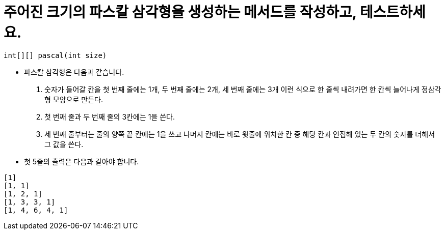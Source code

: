 = 주어진 크기의 파스칼 삼각형을 생성하는 메서드를 작성하고, 테스트하세요.

[source,java]
----
int[][] pascal(int size)
----

* 파스칼 삼각형은 다음과 같습니다.
  1. 숫자가 들어갈 칸을 첫 번째 줄에는 1개, 두 번째 줄에는 2개, 세 번째 줄에는 3개 이런 식으로 한 줄씩 내려가면 한 칸씩 늘어나게 정삼각형 모양으로 만든다.
  2. 첫 번째 줄과 두 번째 줄의 3칸에는 1을 쓴다.
  3. 세 번째 줄부터는 줄의 양쪽 끝 칸에는 1을 쓰고 나머지 칸에는 바로 윗줄에 위치한 칸 중 해당 칸과 인접해 있는 두 칸의 숫자를 더해서 그 값을 쓴다.
* 첫 5줄의 출력은 다음과 같아야 합니다.

[source,console]
----
[1]
[1, 1]
[1, 2, 1]
[1, 3, 3, 1]
[1, 4, 6, 4, 1]
----

